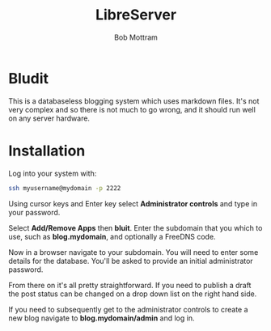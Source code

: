 #+TITLE: LibreServer
#+AUTHOR: Bob Mottram
#+EMAIL: bob@libreserver.org
#+KEYWORDS: libreserver, bludit, blog
#+DESCRIPTION: How to use Bludit
#+OPTIONS: ^:nil toc:nil num:nil
#+HTML_HEAD: <link rel="stylesheet" type="text/css" href="libreserver.css" />

#+attr_html: :width 80% :height 10% :align center
[[file:images/logo.png]]

* Bludit

This is a databaseless blogging system which uses markdown files. It's not very complex and so there is not much to go wrong, and it should run well on any server hardware.

* Installation
Log into your system with:

#+begin_src bash
ssh myusername@mydomain -p 2222
#+end_src

Using cursor keys and Enter key select *Administrator controls* and type in your password.

Select *Add/Remove Apps* then *bluit*. Enter the subdomain that you which to use, such as *blog.mydomain*, and optionally a FreeDNS code.

Now in a browser navigate to your subdomain. You will need to enter some details for the database. You'll be asked to provide an initial administrator password.

From there on it's all pretty straightforward. If you need to publish a draft the post status can be changed on a drop down list on the right hand side.

If you need to subsequently get to the administrator controls to create a new blog navigate to *blog.mydomain/admin* and log in.

